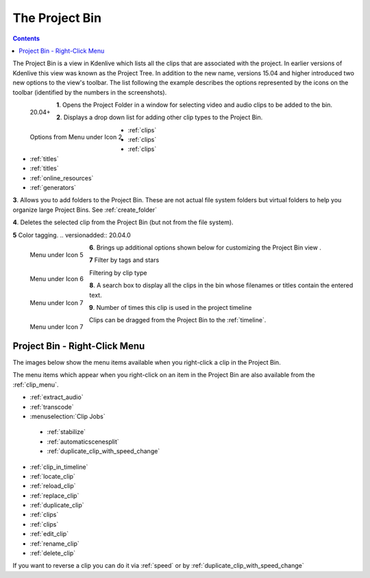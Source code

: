 .. metadata-placeholder

   :authors: - Annew (https://userbase.kde.org/User:Annew)
             - Claus Christensen
             - Yuri Chornoivan
             - Ttguy (https://userbase.kde.org/User:Ttguy)
             - Bushuev (https://userbase.kde.org/User:Bushuev)
             - Jack (https://userbase.kde.org/User:Jack)
             - Roger (https://userbase.kde.org/User:Roger)
             - Carl Schwan <carl@carlschwan.eu>
             - Eugen Mohr
             - Smolyaninov (https://userbase.kde.org/User:Smolyaninov)
             - Tenzen (https://userbase.kde.org/User:Tenzen)

   :license: Creative Commons License SA 4.0

.. _project_tree:

The Project Bin
===============

.. contents::

The Project Bin is a view in Kdenlive which lists all the clips that are associated with the project. In earlier versions of Kdenlive this view was known as the Project Tree.  In addition to the new name, versions 15.04 and higher introduced two new options to the view's toolbar. The list following the example describes the options represented by the icons on the toolbar (identified by the numbers in the screenshots).


.. figure:: /images/Kdenlive_Project_bin_17_04.png
   :align: left
   :alt: Kdenlive_Project_bin_17_04
  
   20.04+

**1**. Opens the Project Folder in a window for selecting video and audio clips to be added to the bin.


**2**. Displays a drop down list for adding other clip types to the Project Bin.


.. figure:: /images/Kdenlive_Add_other_clip_types.png
   :align: left
   :alt: Kdenlive_Add_other_clip_types
  
   Options from Menu under Icon 2


* :ref:`clips`


* :ref:`clips`


* :ref:`clips`


* :ref:`titles`


* :ref:`titles`


* :ref:`online_resources`


* :ref:`generators`


**3**. Allows you to add folders to the Project Bin. These are not actual file system folders but virtual folders to help you organize large Project Bins. See :ref:`create_folder`


**4**. Deletes the selected clip from the Project Bin (but not from the file system).


**5** Color tagging. 
.. versionadded:: 20.04.0

.. figure:: /images/tags.gif
   :align: left
   :alt: tags
   
   Menu under Icon 5


**6**. Brings up additional options shown below for customizing the Project Bin view .


.. figure:: /images/kdenlive_project_bin2.png
   :align: left
   :alt: kdenlive_project_bin2
   
   Menu under Icon 6


 

**7** Filter by tags and stars


.. figure:: /images/filter.gif
   :align: left
   :alt: filter
   
   Menu under Icon 7


 
Filtering by clip type


.. figure:: /images/filter-by-type.png
  :align: left
  :alt: filter-by-type
  
  Menu under Icon 7



**8**. A search box to display all the clips in the bin whose filenames or titles contain the entered text.


**9**.  Number of times this clip is used in the project timeline


Clips can be dragged from the Project Bin to the :ref:`timeline`.


Project Bin - Right-Click Menu
------------------------------



The images below show the menu items available when you right-click a clip in the Project Bin.   


.. image:: /images/Kdenlive_Project_bin_right_click_menu.png
   :width: 300px
   :align: left


The menu items which appear when you right-click on an item in the Project Bin are also available from the :ref:`clip_menu`.


* :ref:`extract_audio`


* :ref:`transcode`


* :menuselection:`Clip Jobs`

 * :ref:`stabilize`

 * :ref:`automaticscenesplit` 

 * :ref:`duplicate_clip_with_speed_change`


* :ref:`clip_in_timeline`


* :ref:`locate_clip`


* :ref:`reload_clip`


* :ref:`replace_clip`


* :ref:`duplicate_clip`


* :ref:`clips`


* :ref:`clips`


* :ref:`edit_clip`


* :ref:`rename_clip`


* :ref:`delete_clip`


If you want to reverse a clip you can do it via  :ref:`speed` or by :ref:`duplicate_clip_with_speed_change`


